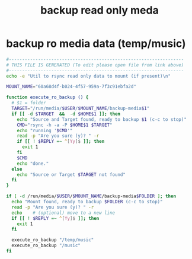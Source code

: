 #+title: backup read only meda
* backup ro media data (temp/music)
  #+begin_src sh :comments link :shebang "#!/usr/bin/env bash" :eval no :tangle ~/bin/backup.ro.media.sh :tangle-mode (identity #o755)
    #------------------------------------------------------------------
    # THIS FILE IS GENERATED (To edit please open file from link above)
    #------------------------------------------------------------------
    echo -e "Util to rsync read only data to mount (if present)\n"

    MOUNT_NAME="60a68d4f-b024-4f57-959a-7f3c91ebfa2d"

    function execute_ro_backup () {
      # $1 = folder
      TARGET="/run/media/$USER/$MOUNT_NAME/backup-media$1"
      if [[ -d $TARGET  &&  -d $HOME$1 ]]; then
        echo "Source and Target found, ready to backup $1 (c-c to stop)"
        CMD="rsync -h -a -P $HOME$1 $TARGET"
        echo "running '$CMD'"
        read -p "Are you sure (y)? " -r
        if [[ ! $REPLY =~ ^[Yy]$ ]]; then
          exit 1
        fi
        $CMD
        echo "done."
      else
        echo "Source or Target $TARGET not found"
      fi
    }

    if [ -d /run/media/$USER/$MOUNT_NAME/backup-media$FOLDER ]; then
      echo "Mount found, ready to backup $FOLDER (c-c to stop)"
      read -p "Are you sure (y)? " -r
      echo    # (optional) move to a new line
      if [[ ! $REPLY =~ ^[Yy]$ ]]; then
        exit 1
      fi

      execute_ro_backup "/temp/music"
      execute_ro_backup "/music"
    fi
  #+end_src
